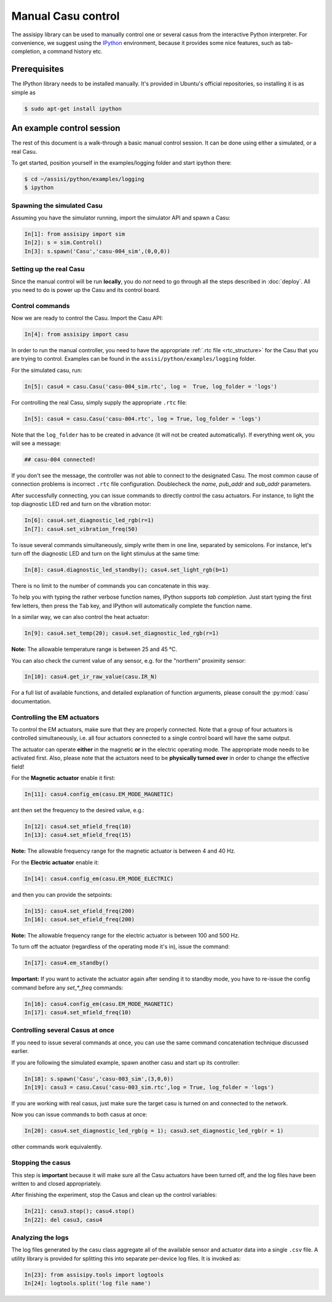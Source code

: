 Manual Casu control
===================

The assisipy library can be used to manually control one or several
casus from the interactive Python interpreter. For convenience, we
suggest using the `IPython <http://ipython.org>`_ environment, because it provides some nice
features, such as tab-completion, a command history etc.

Prerequisites
-------------

The IPython library needs to be installed manually. It's provided in
Ubuntu's official repositories, so installing it is as simple as

.. code-block:: console

   $ sudo apt-get install ipython


An example control session
--------------------------

The rest of this document is a walk-through a basic manual control
session. It can be done using either a simulated, or a real Casu. 

To get started, position yourself in the examples/logging folder and
start ipython there:

.. code-block:: console

   $ cd ~/assisi/python/examples/logging
   $ ipython


Spawning the simulated Casu
~~~~~~~~~~~~~~~~~~~~~~~~~~~

Assuming you have the simulator running, import the simulator
API and spawn a Casu:

.. code-block:: ipython

   In[1]: from assisipy import sim
   In[2]: s = sim.Control()
   In[3]: s.spawn('Casu','casu-004_sim',(0,0,0))
   
Setting up the real Casu
~~~~~~~~~~~~~~~~~~~~~~~~

Since the manual control will be run **locally**, you do *not* need to
go through all the steps described in :doc:`deploy`. All you need to
do is power up the Casu and its control board.

Control commands
~~~~~~~~~~~~~~~~

Now we are ready to control the Casu. Import the Casu API:

.. code-block:: ipython

   In[4]: from assisipy import casu

In order to run the manual controller, you need to have the
appropriate :ref:`.rtc file <rtc_structure>` for the Casu that you
are trying to control. Examples can be found in the
``assisi/python/examples/logging`` folder.

For the simulated casu, run:

.. code-block:: ipython

   In[5]: casu4 = casu.Casu('casu-004_sim.rtc', log =  True, log_folder = 'logs')
   
For controlling the real Casu, simply supply the appropriate ``.rtc``
file:

.. code-block:: ipython

   In[5]: casu4 = casu.Casu('casu-004.rtc', log = True, log_folder = 'logs')

Note that the ``log_folder`` has to be created in advance (it will not
be created automatically). If everything went ok, you will see a message:

.. code-block:: ipython

   ## casu-004 connected!

If you don't see the message, the controller was not able to connect
to the designated Casu. The most common cause of connection problems
is incorrect ``.rtc`` file configuration. Doublecheck the `name`, `pub_addr`
and `sub_addr` parameters.

After successfully connecting, you can issue commands to directly control the casu actuators. For
instance, to light the top diagnostic LED red and turn on the vibration motor:

.. code-block:: ipython

   In[6]: casu4.set_diagnostic_led_rgb(r=1)
   In[7]: casu4.set_vibration_freq(50)

To issue several commands simultaneously, simply write them in one
line, separated by semicolons. For instance, let's turn off the
diagnostic LED and turn on the light stimulus at the same time:

.. code-block:: ipython

   In[8]: casu4.diagnostic_led_standby(); casu4.set_light_rgb(b=1)

There is no limit to the number of commands you can concatenate in
this way.

To help you with typing the rather verbose function names, IPython
supports *tab completion*. Just start typing the first few
letters, then press the ``Tab`` key, and IPython will automatically
complete the function name.

In a similar way, we can also control the heat actuator:

.. code-block:: ipython

   In[9]: casu4.set_temp(20); casu4.set_diagnostic_led_rgb(r=1)

**Note:** The allowable temperature range is between 25 and 45 °C.

You can also check the current value of any sensor, e.g. for the
"northern" proximity sensor:

.. code-block:: ipython

   In[10]: casu4.get_ir_raw_value(casu.IR_N)

For a full list of available functions, and detailed explanation of
function arguments, please consult the :py:mod:`casu` documentation.

Controlling the EM actuators
~~~~~~~~~~~~~~~~~~~~~~~~~~~~

To control the EM actuators, make sure that they are properly
connected. Note that a group of four actuators is controlled
simultaneously, i.e. all four actuators connected to a single control
board will have the same output.

The actuator can operate **either** in the magnetic **or** in the
electric operating mode. The appropriate mode needs to be activated
first. Also, please note that the actuators need to be **physically
turned over** in order to change the effective field!

For the **Magnetic actuator** enable it first:

.. code-block:: ipython

   In[11]: casu4.config_em(casu.EM_MODE_MAGNETIC)

ant then set the frequency to the desired value, e.g.:

.. code-block:: ipython

   In[12]: casu4.set_mfield_freq(10)
   In[13]: casu4.set_mfield_freq(15)

**Note:** The allowable frequency range for the magnetic actuator
is between 4 and 40 Hz.

For the **Electric actuator** enable it:

.. code-block:: ipython

   In[14]: casu4.config_em(casu.EM_MODE_ELECTRIC)

and then you can provide the setpoints:

.. code-block:: ipython

   In[15]: casu4.set_efield_freq(200)
   In[16]: casu4.set_efield_freq(200)

**Note:** The allowable frequency range for the electric actuator is
between 100 and 500 Hz.

To turn off the actuator (regardless of the operating mode it's in), issue the command:

.. code-block:: ipython

   In[17]: casu4.em_standby()

**Important:** If you want to activate the actuator again after
sending it to standby mode, you have to re-issue the config command
before any `set_*_freq` commands:

.. code-block:: ipython

   In[16]: casu4.config_em(casu.EM_MODE_MAGNETIC)
   In[17]: casu4.set_mfield_freq(10)


Controlling several Casus at once
~~~~~~~~~~~~~~~~~~~~~~~~~~~~~~~~~

If you need to issue several commands at once, you can use the same
command concatenation technique discussed earlier.

If you are following the simulated example, spawn another casu and
start up its controller:

.. code-block:: ipython

   In[18]: s.spawn('Casu','casu-003_sim',(3,0,0))
   In[19]: casu3 = casu.Casu('casu-003_sim.rtc',log = True, log_folder = 'logs')

If you are working with real casus, just make sure the target casu is turned on and
connected to the network.

Now you can issue commands to both casus at once:

.. code-block:: ipython

   In[20]: casu4.set_diagnostic_led_rgb(g = 1); casu3.set_diagnostic_led_rgb(r = 1)

other commands work equivalently.

Stopping the casus
~~~~~~~~~~~~~~~~~~

This step is **important** because it will make sure all the Casu
actuators have been turned off, and the log files have been written to
and closed appropriately.

After finishing the experiment, stop the Casus and clean up the
control variables:

.. code-block:: ipython

   In[21]: casu3.stop(); casu4.stop()
   In[22]: del casu3, casu4

Analyzing the logs
~~~~~~~~~~~~~~~~~~

The log files generated by the casu class aggregate all of the
available sensor and actuator data into a single ``.csv`` file. A
utility library is provided for splitting this into separate
per-device log files. It is invoked as:

.. code-block:: ipython
   
   In[23]: from assisipy.tools import logtools
   In[24]: logtools.split('log file name')

